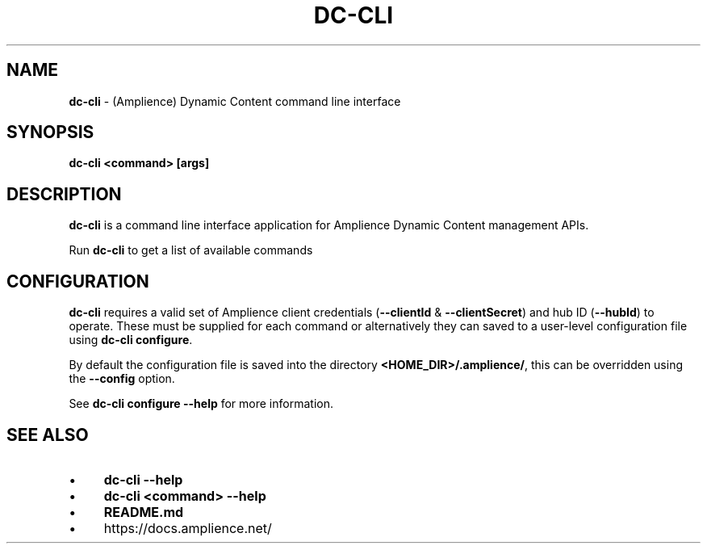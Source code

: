 .\" generated with Ronn/v0.7.3
.\" http://github.com/rtomayko/ronn/tree/0.7.3
.
.TH "DC\-CLI" "1" "August 2020" "" ""
.
.SH "NAME"
\fBdc\-cli\fR \- (Amplience) Dynamic Content command line interface
.
.SH "SYNOPSIS"
\fBdc\-cli\fR \fB<command>\fR \fB[args]\fR
.
.SH "DESCRIPTION"
\fBdc\-cli\fR is a command line interface application for Amplience Dynamic Content management APIs\.
.
.P
Run \fBdc\-cli\fR to get a list of available commands
.
.SH "CONFIGURATION"
\fBdc\-cli\fR requires a valid set of Amplience client credentials (\fB\-\-clientId\fR & \fB\-\-clientSecret\fR) and hub ID (\fB\-\-hubId\fR) to operate\. These must be supplied for each command or alternatively they can saved to a user\-level configuration file using \fBdc\-cli configure\fR\.
.
.P
By default the configuration file is saved into the directory \fB<HOME_DIR>/\.amplience/\fR, this can be overridden using the \fB\-\-config\fR option\.
.
.P
See \fBdc\-cli configure \-\-help\fR for more information\.
.
.SH "SEE ALSO"
.
.IP "\(bu" 4
\fBdc\-cli \-\-help\fR
.
.IP "\(bu" 4
\fBdc\-cli <command> \-\-help\fR
.
.IP "\(bu" 4
\fBREADME\.md\fR
.
.IP "\(bu" 4
https://docs\.amplience\.net/
.
.IP "" 0

